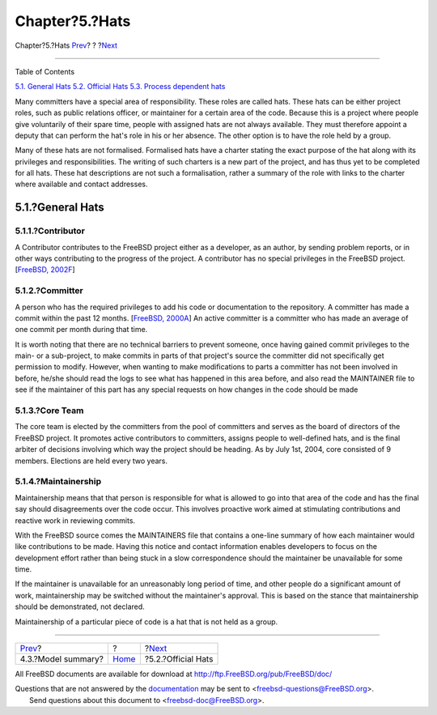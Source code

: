 ===============
Chapter?5.?Hats
===============

.. raw:: html

   <div class="navheader">

Chapter?5.?Hats
`Prev <model-summary.html>`__?
?
?\ `Next <official-hats.html>`__

--------------

.. raw:: html

   </div>

.. raw:: html

   <div class="chapter">

.. raw:: html

   <div class="titlepage" xmlns="">

.. raw:: html

   <div>

.. raw:: html

   <div>

.. raw:: html

   </div>

.. raw:: html

   </div>

.. raw:: html

   </div>

.. raw:: html

   <div class="toc">

.. raw:: html

   <div class="toc-title">

Table of Contents

.. raw:: html

   </div>

`5.1. General Hats <sect-hats.html#general-hats>`__
`5.2. Official Hats <official-hats.html>`__
`5.3. Process dependent hats <proc-depend-hats.html>`__

.. raw:: html

   </div>

Many committers have a special area of responsibility. These roles are
called hats. These hats can be either project roles, such as public
relations officer, or maintainer for a certain area of the code. Because
this is a project where people give voluntarily of their spare time,
people with assigned hats are not always available. They must therefore
appoint a deputy that can perform the hat's role in his or her absence.
The other option is to have the role held by a group.

Many of these hats are not formalised. Formalised hats have a charter
stating the exact purpose of the hat along with its privileges and
responsibilities. The writing of such charters is a new part of the
project, and has thus yet to be completed for all hats. These hat
descriptions are not such a formalisation, rather a summary of the role
with links to the charter where available and contact addresses.

.. raw:: html

   <div class="section">

.. raw:: html

   <div class="titlepage" xmlns="">

.. raw:: html

   <div>

.. raw:: html

   <div>

5.1.?General Hats
-----------------

.. raw:: html

   </div>

.. raw:: html

   </div>

.. raw:: html

   </div>

.. raw:: html

   <div class="section">

.. raw:: html

   <div class="titlepage" xmlns="">

.. raw:: html

   <div>

.. raw:: html

   <div>

5.1.1.?Contributor
~~~~~~~~~~~~~~~~~~

.. raw:: html

   </div>

.. raw:: html

   </div>

.. raw:: html

   </div>

A Contributor contributes to the FreeBSD project either as a developer,
as an author, by sending problem reports, or in other ways contributing
to the progress of the project. A contributor has no special privileges
in the FreeBSD project. [`FreeBSD,
2002F <bibliography.html#freebsd-contributors>`__]

.. raw:: html

   </div>

.. raw:: html

   <div class="section">

.. raw:: html

   <div class="titlepage" xmlns="">

.. raw:: html

   <div>

.. raw:: html

   <div>

5.1.2.?Committer
~~~~~~~~~~~~~~~~

.. raw:: html

   </div>

.. raw:: html

   </div>

.. raw:: html

   </div>

A person who has the required privileges to add his code or
documentation to the repository. A committer has made a commit within
the past 12 months. [`FreeBSD,
2000A <bibliography.html#freebsd-bylaws>`__] An active committer is a
committer who has made an average of one commit per month during that
time.

It is worth noting that there are no technical barriers to prevent
someone, once having gained commit privileges to the main- or a
sub-project, to make commits in parts of that project's source the
committer did not specifically get permission to modify. However, when
wanting to make modifications to parts a committer has not been involved
in before, he/she should read the logs to see what has happened in this
area before, and also read the MAINTAINER file to see if the maintainer
of this part has any special requests on how changes in the code should
be made

.. raw:: html

   </div>

.. raw:: html

   <div class="section">

.. raw:: html

   <div class="titlepage" xmlns="">

.. raw:: html

   <div>

.. raw:: html

   <div>

5.1.3.?Core Team
~~~~~~~~~~~~~~~~

.. raw:: html

   </div>

.. raw:: html

   </div>

.. raw:: html

   </div>

The core team is elected by the committers from the pool of committers
and serves as the board of directors of the FreeBSD project. It promotes
active contributors to committers, assigns people to well-defined hats,
and is the final arbiter of decisions involving which way the project
should be heading. As by July 1st, 2004, core consisted of 9 members.
Elections are held every two years.

.. raw:: html

   </div>

.. raw:: html

   <div class="section">

.. raw:: html

   <div class="titlepage" xmlns="">

.. raw:: html

   <div>

.. raw:: html

   <div>

5.1.4.?Maintainership
~~~~~~~~~~~~~~~~~~~~~

.. raw:: html

   </div>

.. raw:: html

   </div>

.. raw:: html

   </div>

Maintainership means that that person is responsible for what is allowed
to go into that area of the code and has the final say should
disagreements over the code occur. This involves proactive work aimed at
stimulating contributions and reactive work in reviewing commits.

With the FreeBSD source comes the MAINTAINERS file that contains a
one-line summary of how each maintainer would like contributions to be
made. Having this notice and contact information enables developers to
focus on the development effort rather than being stuck in a slow
correspondence should the maintainer be unavailable for some time.

If the maintainer is unavailable for an unreasonably long period of
time, and other people do a significant amount of work, maintainership
may be switched without the maintainer's approval. This is based on the
stance that maintainership should be demonstrated, not declared.

Maintainership of a particular piece of code is a hat that is not held
as a group.

.. raw:: html

   </div>

.. raw:: html

   </div>

.. raw:: html

   </div>

.. raw:: html

   <div class="navfooter">

--------------

+----------------------------------+-------------------------+------------------------------------+
| `Prev <model-summary.html>`__?   | ?                       | ?\ `Next <official-hats.html>`__   |
+----------------------------------+-------------------------+------------------------------------+
| 4.3.?Model summary?              | `Home <index.html>`__   | ?5.2.?Official Hats                |
+----------------------------------+-------------------------+------------------------------------+

.. raw:: html

   </div>

All FreeBSD documents are available for download at
http://ftp.FreeBSD.org/pub/FreeBSD/doc/

| Questions that are not answered by the
  `documentation <http://www.FreeBSD.org/docs.html>`__ may be sent to
  <freebsd-questions@FreeBSD.org\ >.
|  Send questions about this document to <freebsd-doc@FreeBSD.org\ >.
